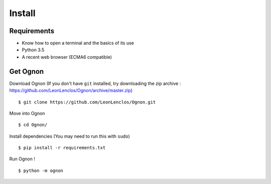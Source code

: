 Install
=======

Requirements
------------

- Know how to open a terminal and the basics of its use
- Python 3.5
- A recent web browser (ECMA6 compatible)

Get Ognon
---------

Download Ognon (If you don't have ``git`` installed, try downloading the zip archive : https://github.com/LeonLenclos/Ognon/archive/master.zip)

::

 $ git clone https://github.com/LeonLenclos/Ognon.git

Move into Ognon

::

 $ cd Ognon/

Install dependencies (You may need to run this with ``sudo``)

::

 $ pip install -r requirements.txt

Run Ognon !

::

 $ python -m ognon

